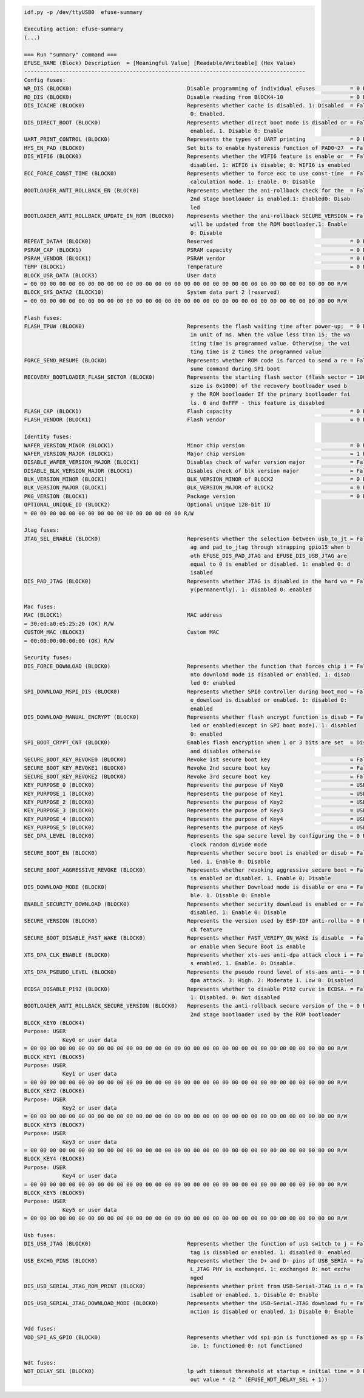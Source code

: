 .. code-block:: none

    idf.py -p /dev/ttyUSB0  efuse-summary

    Executing action: efuse-summary
    (...)

    === Run "summary" command ===
    EFUSE_NAME (Block) Description  = [Meaningful Value] [Readable/Writeable] (Hex Value)
    ----------------------------------------------------------------------------------------
    Config fuses:
    WR_DIS (BLOCK0)                                    Disable programming of individual eFuses           = 0 R/W (0x00000000)
    RD_DIS (BLOCK0)                                    Disable reading from BlOCK4-10                     = 0 R/W (0b0000000)
    DIS_ICACHE (BLOCK0)                                Represents whether cache is disabled. 1: Disabled  = False R/W (0b0)
                                                        0: Enabled.
    DIS_DIRECT_BOOT (BLOCK0)                           Represents whether direct boot mode is disabled or = False R/W (0b0)
                                                        enabled. 1. Disable 0: Enable
    UART_PRINT_CONTROL (BLOCK0)                        Represents the types of UART printing              = 0 R/W (0b00)
    HYS_EN_PAD (BLOCK0)                                Set bits to enable hysteresis function of PAD0~27  = False R/W (0b0)
    DIS_WIFI6 (BLOCK0)                                 Represents whether the WIFI6 feature is enable or  = False R/W (0b0)
                                                        disabled. 1: WIFI6 is disable; 0: WIFI6 is enabled
    ECC_FORCE_CONST_TIME (BLOCK0)                      Represents whether to force ecc to use const-time  = False R/W (0b0)
                                                        calculation mode. 1: Enable. 0: Disable
    BOOTLOADER_ANTI_ROLLBACK_EN (BLOCK0)               Represents whether the ani-rollback check for the  = False R/W (0b0)
                                                        2nd stage bootloader is enabled.1: Enabled0: Disab
                                                        led
    BOOTLOADER_ANTI_ROLLBACK_UPDATE_IN_ROM (BLOCK0)    Represents whether the ani-rollback SECURE_VERSION = False R/W (0b0)
                                                        will be updated from the ROM bootloader.1: Enable
                                                        0: Disable
    REPEAT_DATA4 (BLOCK0)                              Reserved                                           = 0 R/W (0x000000)
    PSRAM_CAP (BLOCK1)                                 PSRAM capacity                                     = 0 R/W (0b000)
    PSRAM_VENDOR (BLOCK1)                              PSRAM vendor                                       = 0 R/W (0b00)
    TEMP (BLOCK1)                                      Temperature                                        = 0 R/W (0b00)
    BLOCK_USR_DATA (BLOCK3)                            User data
    = 00 00 00 00 00 00 00 00 00 00 00 00 00 00 00 00 00 00 00 00 00 00 00 00 00 00 00 00 00 00 00 00 R/W
    BLOCK_SYS_DATA2 (BLOCK10)                          System data part 2 (reserved)
    = 00 00 00 00 00 00 00 00 00 00 00 00 00 00 00 00 00 00 00 00 00 00 00 00 00 00 00 00 00 00 00 00 R/W

    Flash fuses:
    FLASH_TPUW (BLOCK0)                                Represents the flash waiting time after power-up;  = 0 R/W (0x0)
                                                        in unit of ms. When the value less than 15; the wa
                                                        iting time is programmed value. Otherwise; the wai
                                                        ting time is 2 times the programmed value
    FORCE_SEND_RESUME (BLOCK0)                         Represents whether ROM code is forced to send a re = False R/W (0b0)
                                                        sume command during SPI boot
    RECOVERY_BOOTLOADER_FLASH_SECTOR (BLOCK0)          Represents the starting flash sector (flash sector = 1008 R/W (0x3f0)
                                                        size is 0x1000) of the recovery bootloader used b
                                                        y the ROM bootloader If the primary bootloader fai
                                                        ls. 0 and 0xFFF - this feature is disabled
    FLASH_CAP (BLOCK1)                                 Flash capacity                                     = 0 R/W (0b000)
    FLASH_VENDOR (BLOCK1)                              Flash vendor                                       = 0 R/W (0b000)

    Identity fuses:
    WAFER_VERSION_MINOR (BLOCK1)                       Minor chip version                                 = 0 R/W (0x0)
    WAFER_VERSION_MAJOR (BLOCK1)                       Major chip version                                 = 1 R/W (0b01)
    DISABLE_WAFER_VERSION_MAJOR (BLOCK1)               Disables check of wafer version major              = False R/W (0b0)
    DISABLE_BLK_VERSION_MAJOR (BLOCK1)                 Disables check of blk version major                = False R/W (0b0)
    BLK_VERSION_MINOR (BLOCK1)                         BLK_VERSION_MINOR of BLOCK2                        = 0 R/W (0b000)
    BLK_VERSION_MAJOR (BLOCK1)                         BLK_VERSION_MAJOR of BLOCK2                        = 0 R/W (0b00)
    PKG_VERSION (BLOCK1)                               Package version                                    = 0 R/W (0b000)
    OPTIONAL_UNIQUE_ID (BLOCK2)                        Optional unique 128-bit ID
    = 00 00 00 00 00 00 00 00 00 00 00 00 00 00 00 00 R/W

    Jtag fuses:
    JTAG_SEL_ENABLE (BLOCK0)                           Represents whether the selection between usb_to_jt = False R/W (0b0)
                                                        ag and pad_to_jtag through strapping gpio15 when b
                                                        oth EFUSE_DIS_PAD_JTAG and EFUSE_DIS_USB_JTAG are
                                                        equal to 0 is enabled or disabled. 1: enabled 0: d
                                                        isabled
    DIS_PAD_JTAG (BLOCK0)                              Represents whether JTAG is disabled in the hard wa = False R/W (0b0)
                                                        y(permanently). 1: disabled 0: enabled

    Mac fuses:
    MAC (BLOCK1)                                       MAC address
    = 30:ed:a0:e5:25:20 (OK) R/W
    CUSTOM_MAC (BLOCK3)                                Custom MAC
    = 00:00:00:00:00:00 (OK) R/W

    Security fuses:
    DIS_FORCE_DOWNLOAD (BLOCK0)                        Represents whether the function that forces chip i = False R/W (0b0)
                                                        nto download mode is disabled or enabled. 1: disab
                                                        led 0: enabled
    SPI_DOWNLOAD_MSPI_DIS (BLOCK0)                     Represents whether SPI0 controller during boot_mod = False R/W (0b0)
                                                        e_download is disabled or enabled. 1: disabled 0:
                                                        enabled
    DIS_DOWNLOAD_MANUAL_ENCRYPT (BLOCK0)               Represents whether flash encrypt function is disab = False R/W (0b0)
                                                        led or enabled(except in SPI boot mode). 1: disabled
                                                        0: enabled
    SPI_BOOT_CRYPT_CNT (BLOCK0)                        Enables flash encryption when 1 or 3 bits are set  = Disable R/W (0b000)
                                                        and disables otherwise
    SECURE_BOOT_KEY_REVOKE0 (BLOCK0)                   Revoke 1st secure boot key                         = False R/W (0b0)
    SECURE_BOOT_KEY_REVOKE1 (BLOCK0)                   Revoke 2nd secure boot key                         = False R/W (0b0)
    SECURE_BOOT_KEY_REVOKE2 (BLOCK0)                   Revoke 3rd secure boot key                         = False R/W (0b0)
    KEY_PURPOSE_0 (BLOCK0)                             Represents the purpose of Key0                     = USER R/W (0x0)
    KEY_PURPOSE_1 (BLOCK0)                             Represents the purpose of Key1                     = USER R/W (0x0)
    KEY_PURPOSE_2 (BLOCK0)                             Represents the purpose of Key2                     = USER R/W (0x0)
    KEY_PURPOSE_3 (BLOCK0)                             Represents the purpose of Key3                     = USER R/W (0x0)
    KEY_PURPOSE_4 (BLOCK0)                             Represents the purpose of Key4                     = USER R/W (0x0)
    KEY_PURPOSE_5 (BLOCK0)                             Represents the purpose of Key5                     = USER R/W (0x0)
    SEC_DPA_LEVEL (BLOCK0)                             Represents the spa secure level by configuring the = 0 R/W (0b00)
                                                        clock random divide mode
    SECURE_BOOT_EN (BLOCK0)                            Represents whether secure boot is enabled or disab = False R/W (0b0)
                                                        led. 1. Enable 0: Disable
    SECURE_BOOT_AGGRESSIVE_REVOKE (BLOCK0)             Represents whether revoking aggressive secure boot = False R/W (0b0)
                                                        is enabled or disabled. 1. Enable 0: Disable
    DIS_DOWNLOAD_MODE (BLOCK0)                         Represents whether Download mode is disable or ena = False R/W (0b0)
                                                        ble. 1. Disable 0: Enable
    ENABLE_SECURITY_DOWNLOAD (BLOCK0)                  Represents whether security download is enabled or = False R/W (0b0)
                                                        disabled. 1: Enable 0: Disable
    SECURE_VERSION (BLOCK0)                            Represents the version used by ESP-IDF anti-rollba = 0 R/W (0x0000)
                                                        ck feature
    SECURE_BOOT_DISABLE_FAST_WAKE (BLOCK0)             Represents whether FAST_VERIFY_ON_WAKE is disable  = False R/W (0b0)
                                                        or enable when Secure Boot is enable
    XTS_DPA_CLK_ENABLE (BLOCK0)                        Represents whether xts-aes anti-dpa attack clock i = False R/W (0b0)
                                                        s enabled. 1. Enable. 0: Disable.
    XTS_DPA_PSEUDO_LEVEL (BLOCK0)                      Represents the pseudo round level of xts-aes anti- = 0 R/W (0b00)
                                                        dpa attack. 3: High. 2: Moderate 1. Low 0: Disabled
    ECDSA_DISABLE_P192 (BLOCK0)                        Represents whether to disable P192 curve in ECDSA. = False R/W (0b0)
                                                        1: Disabled. 0: Not disabled
    BOOTLOADER_ANTI_ROLLBACK_SECURE_VERSION (BLOCK0)   Represents the anti-rollback secure version of the = 0 R/W (0x0)
                                                        2nd stage bootloader used by the ROM bootloader
    BLOCK_KEY0 (BLOCK4)
    Purpose: USER
                Key0 or user data
    = 00 00 00 00 00 00 00 00 00 00 00 00 00 00 00 00 00 00 00 00 00 00 00 00 00 00 00 00 00 00 00 00 R/W
    BLOCK_KEY1 (BLOCK5)
    Purpose: USER
                Key1 or user data
    = 00 00 00 00 00 00 00 00 00 00 00 00 00 00 00 00 00 00 00 00 00 00 00 00 00 00 00 00 00 00 00 00 R/W
    BLOCK_KEY2 (BLOCK6)
    Purpose: USER
                Key2 or user data
    = 00 00 00 00 00 00 00 00 00 00 00 00 00 00 00 00 00 00 00 00 00 00 00 00 00 00 00 00 00 00 00 00 R/W
    BLOCK_KEY3 (BLOCK7)
    Purpose: USER
                Key3 or user data
    = 00 00 00 00 00 00 00 00 00 00 00 00 00 00 00 00 00 00 00 00 00 00 00 00 00 00 00 00 00 00 00 00 R/W
    BLOCK_KEY4 (BLOCK8)
    Purpose: USER
                Key4 or user data
    = 00 00 00 00 00 00 00 00 00 00 00 00 00 00 00 00 00 00 00 00 00 00 00 00 00 00 00 00 00 00 00 00 R/W
    BLOCK_KEY5 (BLOCK9)
    Purpose: USER
                Key5 or user data
    = 00 00 00 00 00 00 00 00 00 00 00 00 00 00 00 00 00 00 00 00 00 00 00 00 00 00 00 00 00 00 00 00 R/W

    Usb fuses:
    DIS_USB_JTAG (BLOCK0)                              Represents whether the function of usb switch to j = False R/W (0b0)
                                                        tag is disabled or enabled. 1: disabled 0: enabled
    USB_EXCHG_PINS (BLOCK0)                            Represents whether the D+ and D- pins of USB_SERIA = False R/W (0b0)
                                                        L_JTAG PHY is exchanged. 1: exchanged 0: not excha
                                                        nged
    DIS_USB_SERIAL_JTAG_ROM_PRINT (BLOCK0)             Represents whether print from USB-Serial-JTAG is d = False R/W (0b0)
                                                        isabled or enabled. 1. Disable 0: Enable
    DIS_USB_SERIAL_JTAG_DOWNLOAD_MODE (BLOCK0)         Represents whether the USB-Serial-JTAG download fu = False R/W (0b0)
                                                        nction is disabled or enabled. 1: Disable 0: Enable

    Vdd fuses:
    VDD_SPI_AS_GPIO (BLOCK0)                           Represents whether vdd spi pin is functioned as gp = False R/W (0b0)
                                                        io. 1: functioned 0: not functioned

    Wdt fuses:
    WDT_DELAY_SEL (BLOCK0)                             lp wdt timeout threshold at startup = initial time = 0 R/W (0b00)
                                                        out value * (2 ^ (EFUSE_WDT_DELAY_SEL + 1))
